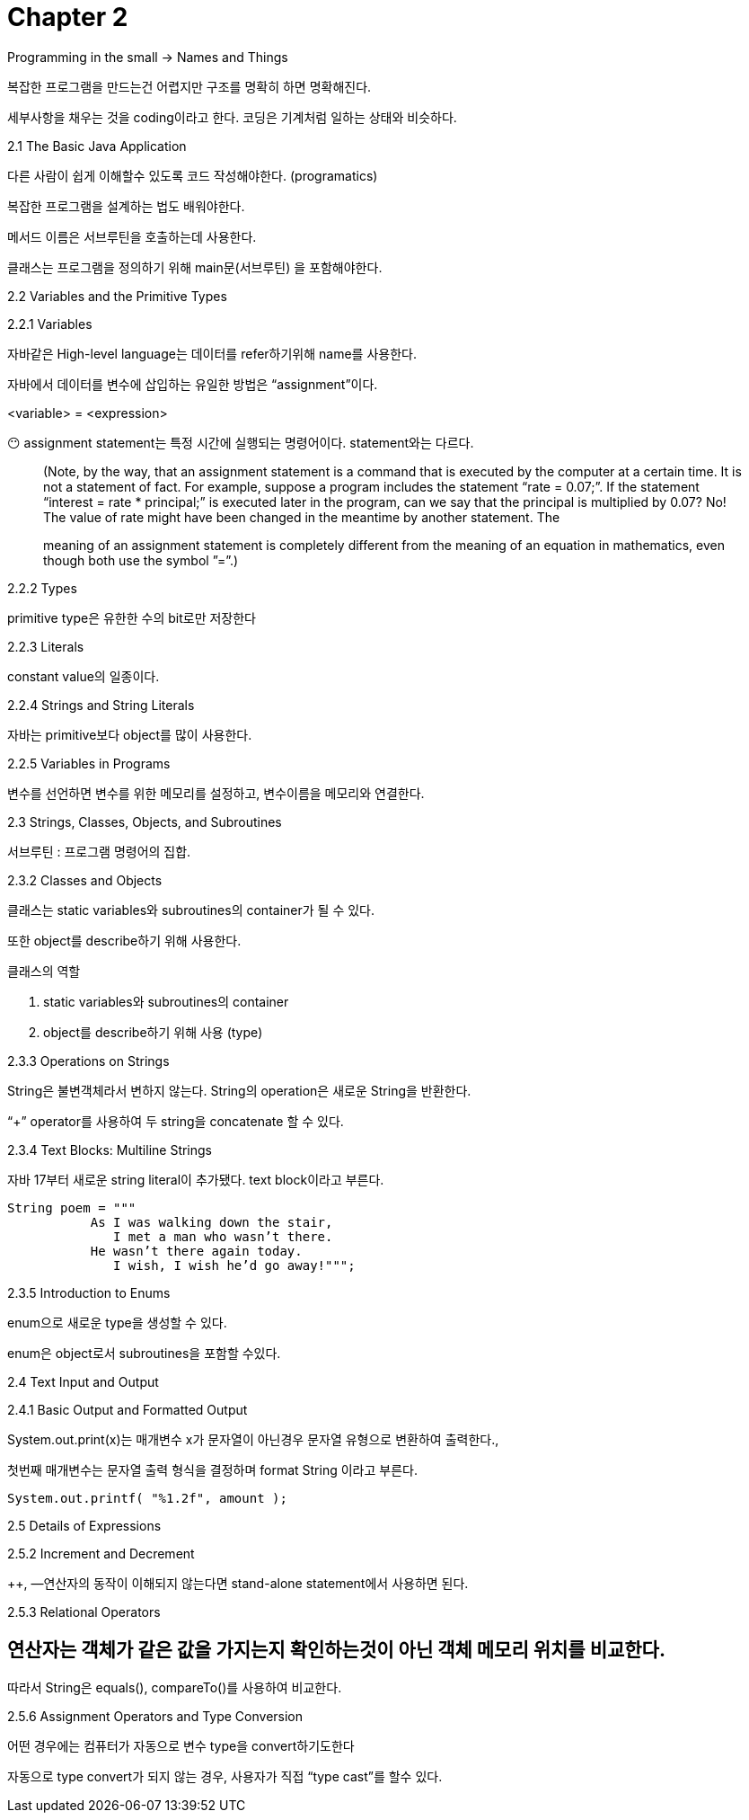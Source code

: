 # Chapter 2

Programming in the small → Names and Things

복잡한 프로그램을 만드는건 어렵지만 구조를 명확히 하면 명확해진다.

세부사항을 채우는 것을 coding이라고 한다. 코딩은 기계처럼 일하는 상태와 비슷하다.

2.1 The Basic Java Application

다른 사람이 쉽게 이해할수 있도록 코드 작성해야한다. (programatics)

복잡한 프로그램을 설계하는 법도 배워야한다.

메서드 이름은 서브루틴을 호출하는데 사용한다.

클래스는 프로그램을 정의하기 위해 main문(서브루틴) 을 포함해야한다.

2.2 Variables and the Primitive Types

2.2.1 Variables

자바같은 High-level language는 데이터를 refer하기위해 name를 사용한다.

자바에서 데이터를 변수에 삽입하는 유일한 방법은 “assignment”이다.

<variable> = <expression>

😶 assignment statement는 특정 시간에 실행되는 명령어이다. statement와는 다르다.

> (Note, by the way, that an assignment statement is a command that is executed by the computer at a certain time. It is not a statement of fact. For example, suppose a program includes the statement “rate = 0.07;”. If the statement “interest = rate * principal;” is executed later in the program, can we say that the principal is multiplied by 0.07? No! The value of rate might have been changed in the meantime by another statement. The
>
>
> meaning of an assignment statement is completely different from the meaning of an equation
> in mathematics, even though both use the symbol ”=”.)
>

2.2.2 Types

primitive type은 유한한 수의 bit로만 저장한다

2.2.3 Literals

constant value의 일종이다.

2.2.4 Strings and String Literals

자바는 primitive보다  object를 많이 사용한다.

2.2.5 Variables in Programs

변수를 선언하면 변수를 위한 메모리를 설정하고, 변수이름을 메모리와 연결한다.

2.3 Strings, Classes, Objects, and Subroutines

서브루틴 : 프로그램 명령어의 집합.

2.3.2 Classes and Objects

클래스는 static variables와 subroutines의 container가 될 수 있다.

또한 object를 describe하기 위해 사용한다.

클래스의 역할

1. static variables와 subroutines의 container
2. object를 describe하기 위해 사용 (type)

2.3.3 Operations on Strings

String은 불변객체라서 변하지 않는다. String의 operation은 새로운 String을 반환한다.

“+” operator를 사용하여 두 string을 concatenate 할 수 있다.

2.3.4 Text Blocks: Multiline Strings

자바 17부터 새로운 string literal이 추가됐다. text block이라고 부른다.

```java
String poem = """
           As I was walking down the stair,
              I met a man who wasn’t there.
           He wasn’t there again today.
              I wish, I wish he’d go away!""";
```

2.3.5 Introduction to Enums

enum으로 새로운 type을 생성할 수 있다.

enum은 object로서 subroutines을 포함할 수있다.

2.4 Text Input and Output

2.4.1 Basic Output and Formatted Output

System.out.print(x)는 매개변수 x가 문자열이 아닌경우 문자열 유형으로 변환하여 출력한다.,

첫번째 매개변수는 문자열 출력 형식을 결정하며 format String 이라고 부른다.

```java
System.out.printf( "%1.2f", amount );
```

2.5 Details of Expressions

2.5.2 Increment and Decrement

++, —연산자의 동작이 이해되지 않는다면 stand-alone statement에서 사용하면 된다.

2.5.3 Relational Operators

== 연산자는 객체가 같은 값을 가지는지 확인하는것이 아닌 객체 메모리 위치를 비교한다.

따라서 String은 equals(), compareTo()를 사용하여 비교한다.

2.5.6 Assignment Operators and Type Conversion

어떤 경우에는 컴퓨터가 자동으로 변수 type을 convert하기도한다

자동으로 type convert가 되지 않는 경우, 사용자가 직접 “type cast”를 할수 있다.
